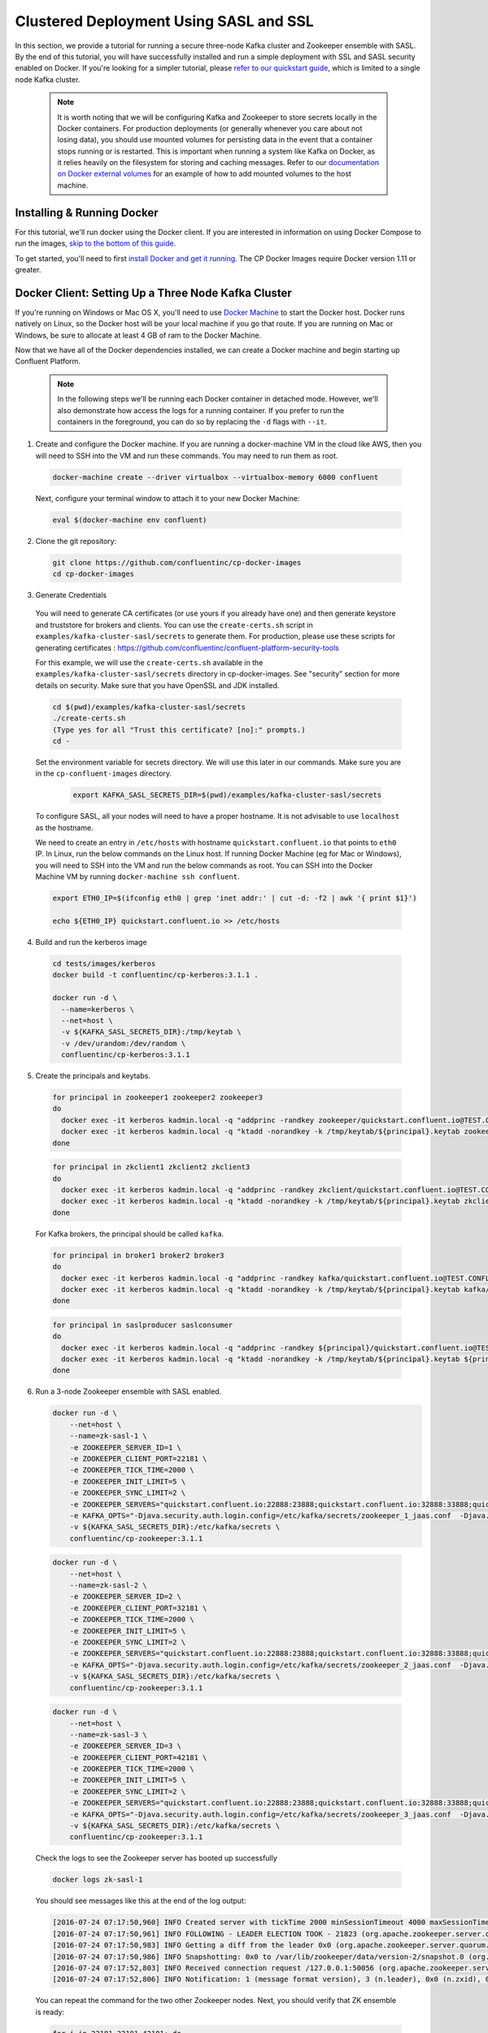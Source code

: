 .. _clustered_deployment_sasl:

Clustered Deployment Using SASL and SSL
----------------------------------------

In this section, we provide a tutorial for running a secure three-node Kafka cluster and Zookeeper ensemble with SASL.  By the end of this tutorial, you will have successfully installed and run a simple deployment with SSL and SASL security enabled on Docker.  If you're looking for a simpler tutorial, please `refer to our quickstart guide <../quickstart.html>`_, which is limited to a single node Kafka cluster.

  .. note::

    It is worth noting that we will be configuring Kafka and Zookeeper to store secrets locally in the Docker containers.  For production deployments (or generally whenever you care about not losing data), you should use mounted volumes for persisting data in the event that a container stops running or is restarted.  This is important when running a system like Kafka on Docker, as it relies heavily on the filesystem for storing and caching messages.  Refer to our `documentation on Docker external volumes <../operations/external-volumes.html>`_ for an example of how to add mounted volumes to the host machine.

Installing & Running Docker
~~~~~~~~~~~~~~~~~~~~~~~~~~~~~

For this tutorial, we'll run docker using the Docker client.  If you are interested in information on using Docker Compose to run the images, `skip to the bottom of this guide <#clustered_quickstart_compose_sasl>`_.

To get started, you'll need to first `install Docker and get it running <https://docs.docker.com/engine/installation/>`_.  The CP Docker Images require Docker version 1.11 or greater.


Docker Client: Setting Up a Three Node Kafka Cluster
~~~~~~~~~~~~~~~~~~~~~~~~~~~~~~~~~~~~~~~~~~~~~~~~~~~~

If you're running on Windows or Mac OS X, you'll need to use `Docker Machine <https://docs.docker.com/machine/install-machine/>`_ to start the Docker host.  Docker runs natively on Linux, so the Docker host will be your local machine if you go that route.  If you are running on Mac or Windows, be sure to allocate at least 4 GB of ram to the Docker Machine.

Now that we have all of the Docker dependencies installed, we can create a Docker machine and begin starting up Confluent Platform.

  .. note::

    In the following steps we'll be running each Docker container in detached mode.  However, we'll also demonstrate how access the logs for a running container.  If you prefer to run the containers in the foreground, you can do so by replacing the ``-d`` flags with ``--it``.

1. Create and configure the Docker machine. If you are running a docker-machine VM in the cloud like AWS, then you will need to SSH into the VM and run these commands. You may need to run them as root.

  .. sourcecode:: bash

    docker-machine create --driver virtualbox --virtualbox-memory 6000 confluent

  Next, configure your terminal window to attach it to your new Docker Machine:

  .. sourcecode:: bash

    eval $(docker-machine env confluent)

2. Clone the git repository:

  .. sourcecode:: bash

    git clone https://github.com/confluentinc/cp-docker-images
    cd cp-docker-images

3. Generate Credentials

  You will need to generate CA certificates (or use yours if you already have one) and then generate keystore and truststore for brokers and clients. You can use the ``create-certs.sh`` script in ``examples/kafka-cluster-sasl/secrets`` to generate them. For production, please use these scripts for generating certificates : https://github.com/confluentinc/confluent-platform-security-tools

  For this example, we will use the ``create-certs.sh`` available in the ``examples/kafka-cluster-sasl/secrets`` directory in cp-docker-images. See "security" section for more details on security. Make sure that you have OpenSSL and JDK installed.

  .. sourcecode:: bash

    cd $(pwd)/examples/kafka-cluster-sasl/secrets
    ./create-certs.sh
    (Type yes for all "Trust this certificate? [no]:" prompts.)
    cd -

  Set the environment variable for secrets directory. We will use this later in our commands. Make sure you are in the ``cp-confluent-images`` directory.

    .. sourcecode:: bash

        export KAFKA_SASL_SECRETS_DIR=$(pwd)/examples/kafka-cluster-sasl/secrets

  To configure SASL, all your nodes will need to have a proper hostname. It is not advisable to use ``localhost`` as the hostname.

  We need to create an entry in ``/etc/hosts`` with hostname ``quickstart.confluent.io`` that points to ``eth0`` IP. In Linux, run the below commands on the Linux host. If running Docker Machine (eg for Mac or Windows), you will need to SSH into the VM and run the below commands as root. You can SSH into the Docker Machine VM by running ``docker-machine ssh confluent``.

  .. sourcecode:: bash

    export ETH0_IP=$(ifconfig eth0 | grep 'inet addr:' | cut -d: -f2 | awk '{ print $1}')

    echo ${ETH0_IP} quickstart.confluent.io >> /etc/hosts

4. Build and run the kerberos image

  .. sourcecode:: bash

    cd tests/images/kerberos
    docker build -t confluentinc/cp-kerberos:3.1.1 .

    docker run -d \
      --name=kerberos \
      --net=host \
      -v ${KAFKA_SASL_SECRETS_DIR}:/tmp/keytab \
      -v /dev/urandom:/dev/random \
      confluentinc/cp-kerberos:3.1.1

5. Create the principals and keytabs.

  .. sourcecode:: bash

    for principal in zookeeper1 zookeeper2 zookeeper3
    do
      docker exec -it kerberos kadmin.local -q "addprinc -randkey zookeeper/quickstart.confluent.io@TEST.CONFLUENT.IO"
      docker exec -it kerberos kadmin.local -q "ktadd -norandkey -k /tmp/keytab/${principal}.keytab zookeeper/quickstart.confluent.io@TEST.CONFLUENT.IO"
    done

  .. sourcecode:: bash

    for principal in zkclient1 zkclient2 zkclient3
    do
      docker exec -it kerberos kadmin.local -q "addprinc -randkey zkclient/quickstart.confluent.io@TEST.CONFLUENT.IO"
      docker exec -it kerberos kadmin.local -q "ktadd -norandkey -k /tmp/keytab/${principal}.keytab zkclient/quickstart.confluent.io@TEST.CONFLUENT.IO"
    done

  For Kafka brokers, the principal should be called ``kafka``.

  .. sourcecode:: bash

    for principal in broker1 broker2 broker3
    do
      docker exec -it kerberos kadmin.local -q "addprinc -randkey kafka/quickstart.confluent.io@TEST.CONFLUENT.IO"
      docker exec -it kerberos kadmin.local -q "ktadd -norandkey -k /tmp/keytab/${principal}.keytab kafka/quickstart.confluent.io@TEST.CONFLUENT.IO"
    done

  .. sourcecode:: bash

    for principal in saslproducer saslconsumer
    do
      docker exec -it kerberos kadmin.local -q "addprinc -randkey ${principal}/quickstart.confluent.io@TEST.CONFLUENT.IO"
      docker exec -it kerberos kadmin.local -q "ktadd -norandkey -k /tmp/keytab/${principal}.keytab ${principal}/quickstart.confluent.io@TEST.CONFLUENT.IO"
    done

6. Run a 3-node Zookeeper ensemble with SASL enabled.

   .. sourcecode:: bash

       docker run -d \
           --net=host \
           --name=zk-sasl-1 \
           -e ZOOKEEPER_SERVER_ID=1 \
           -e ZOOKEEPER_CLIENT_PORT=22181 \
           -e ZOOKEEPER_TICK_TIME=2000 \
           -e ZOOKEEPER_INIT_LIMIT=5 \
           -e ZOOKEEPER_SYNC_LIMIT=2 \
           -e ZOOKEEPER_SERVERS="quickstart.confluent.io:22888:23888;quickstart.confluent.io:32888:33888;quickstart.confluent.io:42888:43888" \
           -e KAFKA_OPTS="-Djava.security.auth.login.config=/etc/kafka/secrets/zookeeper_1_jaas.conf  -Djava.security.krb5.conf=/etc/kafka/secrets/krb.conf -Dzookeeper.authProvider.1=org.apache.zookeeper.server.auth.SASLAuthenticationProvider -Dsun.security.krb5.debug=true" \
           -v ${KAFKA_SASL_SECRETS_DIR}:/etc/kafka/secrets \
           confluentinc/cp-zookeeper:3.1.1

  .. sourcecode:: bash

       docker run -d \
           --net=host \
           --name=zk-sasl-2 \
           -e ZOOKEEPER_SERVER_ID=2 \
           -e ZOOKEEPER_CLIENT_PORT=32181 \
           -e ZOOKEEPER_TICK_TIME=2000 \
           -e ZOOKEEPER_INIT_LIMIT=5 \
           -e ZOOKEEPER_SYNC_LIMIT=2 \
           -e ZOOKEEPER_SERVERS="quickstart.confluent.io:22888:23888;quickstart.confluent.io:32888:33888;quickstart.confluent.io:42888:43888" \
           -e KAFKA_OPTS="-Djava.security.auth.login.config=/etc/kafka/secrets/zookeeper_2_jaas.conf  -Djava.security.krb5.conf=/etc/kafka/secrets/krb.conf  -Dzookeeper.authProvider.1=org.apache.zookeeper.server.auth.SASLAuthenticationProvider -Dsun.security.krb5.debug=true" \
           -v ${KAFKA_SASL_SECRETS_DIR}:/etc/kafka/secrets \
           confluentinc/cp-zookeeper:3.1.1

  .. sourcecode:: bash

       docker run -d \
           --net=host \
           --name=zk-sasl-3 \
           -e ZOOKEEPER_SERVER_ID=3 \
           -e ZOOKEEPER_CLIENT_PORT=42181 \
           -e ZOOKEEPER_TICK_TIME=2000 \
           -e ZOOKEEPER_INIT_LIMIT=5 \
           -e ZOOKEEPER_SYNC_LIMIT=2 \
           -e ZOOKEEPER_SERVERS="quickstart.confluent.io:22888:23888;quickstart.confluent.io:32888:33888;quickstart.confluent.io:42888:43888" \
           -e KAFKA_OPTS="-Djava.security.auth.login.config=/etc/kafka/secrets/zookeeper_3_jaas.conf  -Djava.security.krb5.conf=/etc/kafka/secrets/krb.conf  -Dzookeeper.authProvider.1=org.apache.zookeeper.server.auth.SASLAuthenticationProvider -Dsun.security.krb5.debug=true" \
           -v ${KAFKA_SASL_SECRETS_DIR}:/etc/kafka/secrets \
           confluentinc/cp-zookeeper:3.1.1

  Check the logs to see the Zookeeper server has booted up successfully

  .. sourcecode:: bash

     docker logs zk-sasl-1

  You should see messages like this at the end of the log output:

  .. sourcecode:: bash

     [2016-07-24 07:17:50,960] INFO Created server with tickTime 2000 minSessionTimeout 4000 maxSessionTimeout 40000 datadir /var/lib/zookeeper/log/version-2 snapdir /var/lib/zookeeper/data/version-2 (org.apache.zookeeper.server.ZooKeeperServer)
     [2016-07-24 07:17:50,961] INFO FOLLOWING - LEADER ELECTION TOOK - 21823 (org.apache.zookeeper.server.quorum.Learner)
     [2016-07-24 07:17:50,983] INFO Getting a diff from the leader 0x0 (org.apache.zookeeper.server.quorum.Learner)
     [2016-07-24 07:17:50,986] INFO Snapshotting: 0x0 to /var/lib/zookeeper/data/version-2/snapshot.0 (org.apache.zookeeper.server.persistence.FileTxnSnapLog)
     [2016-07-24 07:17:52,803] INFO Received connection request /127.0.0.1:50056 (org.apache.zookeeper.server.quorum.QuorumCnxManager)
     [2016-07-24 07:17:52,806] INFO Notification: 1 (message format version), 3 (n.leader), 0x0 (n.zxid), 0x1 (n.round), LOOKING (n.state), 3 (n.sid), 0x0 (n.peerEpoch) FOLLOWING (my state) (org.apache.zookeeper.server.quorum.FastLeaderElection)

  You can repeat the command for the two other Zookeeper nodes.  Next, you should verify that ZK ensemble is ready:

  .. sourcecode:: bash

     for i in 22181 32181 42181; do
        docker run --net=host --rm confluentinc/cp-zookeeper:3.1.1 bash -c "echo stat | nc quickstart.confluent.io $i | grep Mode"
     done

  You should see one ``leader`` and two ``follower`` instances.

  .. sourcecode:: bash

     Mode: follower
     Mode: leader
     Mode: follower

7. Now that Zookeeper is up and running, we can fire up a three node Kafka cluster.

 .. sourcecode:: bash

  docker run -d \
     --net=host \
     --name=kafka-sasl-1 \
     -e KAFKA_ZOOKEEPER_CONNECT="quickstart.confluent.io:22181,quickstart.confluent.io:32181,quickstart.confluent.io:42181" \
     -e KAFKA_ADVERTISED_LISTENERS=SASL_SSL://quickstart.confluent.io:29094 \
     -e KAFKA_SSL_KEYSTORE_FILENAME=kafka.broker1.keystore.jks \
     -e KAFKA_SSL_KEYSTORE_CREDENTIALS=broker1_keystore_creds \
     -e KAFKA_SSL_KEY_CREDENTIALS=broker1_sslkey_creds \
     -e KAFKA_SSL_TRUSTSTORE_FILENAME=kafka.broker1.truststore.jks \
     -e KAFKA_SSL_TRUSTSTORE_CREDENTIALS=broker1_truststore_creds \
     -e KAFKA_SECURITY_INTER_BROKER_PROTOCOL=SASL_SSL \
     -e KAFKA_SASL_MECHANISM_INTER_BROKER_PROTOCOL=GSSAPI \
     -e KAFKA_SASL_ENABLED_MECHANISMS=GSSAPI \
     -e KAFKA_SASL_KERBEROS_SERVICE_NAME=kafka \
     -v ${KAFKA_SASL_SECRETS_DIR}:/etc/kafka/secrets \
     -e KAFKA_OPTS="-Djava.security.auth.login.config=/etc/kafka/secrets/broker1_jaas.conf -Djava.security.krb5.conf=/etc/kafka/secrets/krb.conf -Dsun.security.krb5.debug=true" \
      confluentinc/cp-kafka:3.1.1

 .. sourcecode:: bash

  docker run -d \
     --net=host \
     --name=kafka-sasl-2 \
     -e KAFKA_ZOOKEEPER_CONNECT=quickstart.confluent.io:22181,quickstart.confluent.io:32181,quickstart.confluent.io:42181 \
     -e KAFKA_ADVERTISED_LISTENERS=SASL_SSL://quickstart.confluent.io:39094 \
     -e KAFKA_SSL_KEYSTORE_FILENAME=kafka.broker2.keystore.jks \
     -e KAFKA_SSL_KEYSTORE_CREDENTIALS=broker2_keystore_creds \
     -e KAFKA_SSL_KEY_CREDENTIALS=broker2_sslkey_creds \
     -e KAFKA_SSL_TRUSTSTORE_FILENAME=kafka.broker2.truststore.jks \
     -e KAFKA_SSL_TRUSTSTORE_CREDENTIALS=broker2_truststore_creds \
     -e KAFKA_SECURITY_INTER_BROKER_PROTOCOL=SASL_SSL \
     -e KAFKA_SASL_MECHANISM_INTER_BROKER_PROTOCOL=GSSAPI \
     -e KAFKA_SASL_ENABLED_MECHANISMS=GSSAPI \
     -e KAFKA_SASL_KERBEROS_SERVICE_NAME=kafka \
     -v ${KAFKA_SASL_SECRETS_DIR}:/etc/kafka/secrets \
     -e KAFKA_OPTS="-Djava.security.auth.login.config=/etc/kafka/secrets/broker2_jaas.conf -Djava.security.krb5.conf=/etc/kafka/secrets/krb.conf -Dsun.security.krb5.debug=true" \
      confluentinc/cp-kafka:3.1.1

 .. sourcecode:: bash

  docker run -d \
     --net=host \
     --name=kafka-sasl-3 \
     -e KAFKA_ZOOKEEPER_CONNECT=quickstart.confluent.io:22181,quickstart.confluent.io:32181,quickstart.confluent.io:42181 \
     -e KAFKA_ADVERTISED_LISTENERS=SASL_SSL://quickstart.confluent.io:49094 \
     -e KAFKA_SSL_KEYSTORE_FILENAME=kafka.broker3.keystore.jks \
     -e KAFKA_SSL_KEYSTORE_CREDENTIALS=broker3_keystore_creds \
     -e KAFKA_SSL_KEY_CREDENTIALS=broker3_sslkey_creds \
     -e KAFKA_SSL_TRUSTSTORE_FILENAME=kafka.broker3.truststore.jks \
     -e KAFKA_SSL_TRUSTSTORE_CREDENTIALS=broker3_truststore_creds \
     -e KAFKA_SECURITY_INTER_BROKER_PROTOCOL=SASL_SSL \
     -e KAFKA_SASL_MECHANISM_INTER_BROKER_PROTOCOL=GSSAPI \
     -e KAFKA_SASL_ENABLED_MECHANISMS=GSSAPI \
     -e KAFKA_SASL_KERBEROS_SERVICE_NAME=kafka \
     -v ${KAFKA_SASL_SECRETS_DIR}:/etc/kafka/secrets \
     -e KAFKA_OPTS="-Djava.security.auth.login.config=/etc/kafka/secrets/broker3_jaas.conf -Djava.security.krb5.conf=/etc/kafka/secrets/krb.conf -Dsun.security.krb5.debug=true" \
      confluentinc/cp-kafka:3.1.1


Check the logs to see the broker has booted up successfully:

  .. sourcecode:: bash

      docker logs kafka-sasl-1
      docker logs kafka-sasl-2
      docker logs kafka-sasl-3

  You should see start see bootup messages. For example, ``docker logs kafka-sasl-3 | grep started`` should show the following:

  .. sourcecode:: bash

      [2016-07-24 07:29:20,258] INFO [Kafka Server 1003], started (kafka.server.KafkaServer)
      [2016-07-24 07:29:20,258] INFO [Kafka Server 1003], started (kafka.server.KafkaServer)

  You should see the messages like the following on the broker acting as controller.

  .. sourcecode:: bash

      [2016-07-24 07:29:20,283] TRACE Controller 1001 epoch 1 received response {error_code=0} for a request sent to broker localhost:29092 (id: 1001 rack: null) (state.change.logger)
      [2016-07-24 07:29:20,283] TRACE Controller 1001 epoch 1 received response {error_code=0} for a request sent to broker localhost:29092 (id: 1001 rack: null) (state.change.logger)
      [2016-07-24 07:29:20,286] INFO [Controller-1001-to-broker-1003-send-thread], Starting  (kafka.controller.RequestSendThread)
      [2016-07-24 07:29:20,286] INFO [Controller-1001-to-broker-1003-send-thread], Starting  (kafka.controller.RequestSendThread)
      [2016-07-24 07:29:20,286] INFO [Controller-1001-to-broker-1003-send-thread], Starting  (kafka.controller.RequestSendThread)
      [2016-07-24 07:29:20,287] INFO [Controller-1001-to-broker-1003-send-thread], Controller 1001 connected to localhost:49092 (id: 1003 rack: null) for sending state change requests (kafka.controller.RequestSendThread)

8. Test that the broker is working as expected.

  Now that the brokers are up, we'll test that they're working as expected by creating a topic.

  .. sourcecode:: bash

      docker run \
        --net=host \
        --rm \
        -v ${KAFKA_SASL_SECRETS_DIR}:/etc/kafka/secrets \
        -e KAFKA_OPTS="-Djava.security.auth.login.config=/etc/kafka/secrets/broker1_jaas.conf -Djava.security.krb5.conf=/etc/kafka/secrets/krb.conf" \
        confluentinc/cp-kafka:3.1.1 \
        kafka-topics --create --topic bar --partitions 3 --replication-factor 3 --if-not-exists --zookeeper quickstart.confluent.io:32181

  You should see the following output:

  .. sourcecode:: bash

    Created topic "bar".

  Now verify that the topic is created successfully by describing the topic.

  .. sourcecode:: bash

       docker run \
          --net=host \
          --rm \
          -v ${KAFKA_SASL_SECRETS_DIR}:/etc/kafka/secrets \
          -e KAFKA_OPTS="-Djava.security.auth.login.config=/etc/kafka/secrets/broker3_jaas.conf -Djava.security.krb5.conf=/etc/kafka/secrets/krb.conf" \
          confluentinc/cp-kafka:3.1.1 \
          kafka-topics --describe --topic bar --zookeeper quickstart.confluent.io:32181

  You should see the following message in your terminal window:

   .. sourcecode:: bash

       Topic:bar   PartitionCount:3    ReplicationFactor:3 Configs:
       Topic: bar  Partition: 0    Leader: 1003    Replicas: 1003,1002,1001    Isr: 1003,1002,1001
       Topic: bar  Partition: 1    Leader: 1001    Replicas: 1001,1003,1002    Isr: 1001,1003,1002
       Topic: bar  Partition: 2    Leader: 1002    Replicas: 1002,1001,1003    Isr: 1002,1001,1003

  Next, we'll try generating some data to the ``bar`` topic we just created.

   .. sourcecode:: bash

        docker run \
          --net=host \
          --rm \
          -v ${KAFKA_SASL_SECRETS_DIR}:/etc/kafka/secrets \
          -e KAFKA_OPTS="-Djava.security.auth.login.config=/etc/kafka/secrets/producer_jaas.conf -Djava.security.krb5.conf=/etc/kafka/secrets/krb.conf" \
          confluentinc/cp-kafka:3.1.1 \
          bash -c "seq 42 | kafka-console-producer --broker-list quickstart.confluent.io:29094 --topic bar --producer.config /etc/kafka/secrets/host.producer.ssl.sasl.config && echo 'Produced 42 messages.'"

  The command above will pass 42 integers using the Console Producer that is shipped with Kafka.  As a result, you should see something like this in your terminal:

  .. sourcecode:: bash

      Produced 42 messages.

  It looked like things were successfully written, but let's try reading the messages back using the Console Consumer and make sure they're all accounted for.

  .. sourcecode:: bash

      docker run \
        --net=host \
        --rm \
        -v ${KAFKA_SASL_SECRETS_DIR}:/etc/kafka/secrets \
        -e KAFKA_OPTS="-Djava.security.auth.login.config=/etc/kafka/secrets/consumer_jaas.conf -Djava.security.krb5.conf=/etc/kafka/secrets/krb.conf" \
        confluentinc/cp-kafka:3.1.1 \
        kafka-console-consumer --bootstrap-server quickstart.confluent.io:29094 --topic bar --new-consumer --from-beginning --consumer.config /etc/kafka/secrets/host.consumer.ssl.sasl.config

  You should see the following (it might take some time for this command to return data. Kafka has to create the ``__consumers_offset`` topic behind the scenes when you consume data for the first time and this may take some time):

   .. sourcecode:: bash

       1
       4
       7
       10
       13
       16
       ....
       41
       Processed a total of 42 messages

.. _clustered_quickstart_compose_sasl :

Docker Compose: Setting Up a Three Node CP Cluster with SASL
~~~~~~~~~~~~~~~~~~~~~~~~~~~~~~~~~~~~~~~~~~~~~~~~~~~~~~~~~~~~

Before you get started, you will first need to install `Docker <https://docs.docker.com/engine/installation/>`_ and `Docker Compose <https://docs.docker.com/compose/install/>`_.  Once you've done that, you can follow the steps below to start up the Confluent Platform services.

1. Clone the CP Docker Images Github Repository.

  .. sourcecode:: bash

      git clone https://github.com/confluentinc/cp-docker-images
      cd cp-docker-images/examples/kafka-cluster-sasl

  Follow section 3 on generating credentials in the “Docker Client” section above to create the SSL credentials.

  Set the environment variable for secrets directory. This is used in the compose file.

  .. sourcecode:: bash

    export KAFKA_SASL_SECRETS_DIR=$(pwd)/examples/kafka-cluster-sasl/secrets

2. Start Kerberos

  .. sourcecode:: bash

       docker-compose create kerberos
       docker-compose start kerberos

3. Create keytabs and principals.

  i. Follow steps 3.1 above to make sure ``quickstart.confluent.io`` is resolvable.

  ii. Now, lets create all the principals and their keytabs on Kerberos.

  .. sourcecode:: bash

    for principal in zookeeper1 zookeeper2 zookeeper3
    do
      docker-compose exec kerberos kadmin.local -q "addprinc -randkey zookeeper/quickstart.confluent.io@TEST.CONFLUENT.IO"
      docker-compose exec kerberos kadmin.local -q "ktadd -norandkey -k /tmp/keytab/${principal}.keytab zookeeper/quickstart.confluent.io@TEST.CONFLUENT.IO"
    done

  .. sourcecode:: bash

    for principal in zkclient1 zkclient2 zkclient3
    do
      docker-compose exec kerberos kadmin.local -q "addprinc -randkey zkclient/quickstart.confluent.io@TEST.CONFLUENT.IO"
      docker-compose exec kerberos kadmin.local -q "ktadd -norandkey -k /tmp/keytab/${principal}.keytab zkclient/quickstart.confluent.io@TEST.CONFLUENT.IO"
    done

  For Kafka brokers, the principal should be called ``kafka``.

  .. sourcecode:: bash

    for principal in broker1 broker2 broker3
    do
      docker-compose exec kerberos kadmin.local -q "addprinc -randkey kafka/quickstart.confluent.io@TEST.CONFLUENT.IO"
      docker-compose exec kerberos kadmin.local -q "ktadd -norandkey -k /tmp/keytab/${principal}.keytab kafka/quickstart.confluent.io@TEST.CONFLUENT.IO"
    done

  .. sourcecode:: bash

    for principal in saslproducer saslconsumer
    do
      docker-compose exec kerberos kadmin.local -q "addprinc -randkey ${principal}/quickstart.confluent.io@TEST.CONFLUENT.IO"
      docker-compose exec kerberos kadmin.local -q "ktadd -norandkey -k /tmp/keytab/${principal}.keytab ${principal}/quickstart.confluent.io@TEST.CONFLUENT.IO"
    done


2. Start Zookeeper and Kafka

  .. sourcecode:: bash

       docker-compose create
       docker-compose start

  Before we move on, let's make sure the services are up and running:

  .. sourcecode:: bash

       docker-compose ps

  You should see the following:

  .. sourcecode:: bash

      Name                            Command            State   Ports
    -------------------------------------------------------------------------------
    kafkaclustersasl_kafka-sasl-1_1       /etc/confluent/docker/run   Up
    kafkaclustersasl_kafka-sasl-2_1       /etc/confluent/docker/run   Up
    kafkaclustersasl_kafka-sasl-3_1       /etc/confluent/docker/run   Up
    kafkaclustersasl_kerberos_1           /config.sh                  Up
    kafkaclustersasl_zookeeper-sasl-1_1   /etc/confluent/docker/run   Up
    kafkaclustersasl_zookeeper-sasl-2_1   /etc/confluent/docker/run   Up
    kafkaclustersasl_zookeeper-sasl-3_1   /etc/confluent/docker/run   Up

  Check the zookeeper logs to verify that Zookeeper is healthy. For example, for service zookeeper-1:

  .. sourcecode:: bash

      docker-compose logs zookeeper-sasl-1

  You should see messages like the following:

  .. sourcecode:: bash

      zookeeper-1_1  | [2016-07-25 04:58:12,901] INFO Created server with tickTime 2000 minSessionTimeout 4000 maxSessionTimeout 40000 datadir /var/lib/zookeeper/log/version-2 snapdir /var/lib/zookeeper/data/version-2 (org.apache.zookeeper.server.ZooKeeperServer)
      zookeeper-1_1  | [2016-07-25 04:58:12,902] INFO FOLLOWING - LEADER ELECTION TOOK - 235 (org.apache.zookeeper.server.quorum.Learner)

  Verify that ZK ensemble is ready

  .. sourcecode:: bash

       for i in 22181 32181 42181; do
          docker run --net=host --rm confluentinc/cp-zookeeper:3.1.1 bash -c "echo stat | nc quickstart.confluent.io $i | grep Mode"
       done

  You should see one ``leader`` and two ``follower`` instances:

  .. sourcecode:: bash

      Mode: follower
      Mode: leader
      Mode: follower

  Check the logs to see the broker has booted up successfully

  .. sourcecode:: bash

      docker-compose logs kafka-sasl-1
      docker-compose logs kafka-sasl-2
      docker-compose logs kafka-sasl-3

  You should start seeing bootup messages. For example, ``docker-compose logs kafka-sasl-3 | grep started`` shows the following

  .. sourcecode:: bash

      kafka-sasl-3_1      | [2016-07-25 04:58:15,189] INFO [Kafka Server 3], started (kafka.server.KafkaServer)
      kafka-sasl-3_1      | [2016-07-25 04:58:15,189] INFO [Kafka Server 3], started (kafka.server.KafkaServer)

  You should see the messages like the following on the broker acting as controller.

  .. sourcecode:: bash

      (Tip: `docker-compose logs | grep controller` makes it easy to grep through logs for all services.)

      kafka-sasl-1_1      | [2016-09-01 08:48:42,585] INFO [Controller-1-to-broker-2-send-thread], Starting  (kafka.controller.RequestSendThread)
      kafka-sasl-2_1      | [2016-09-01 08:48:41,716] INFO [Controller 2]: Controller startup complete (kafka.controller.KafkaController)
      kafka-sasl-1_1      | [2016-09-01 08:48:42,585] INFO [Controller-1-to-broker-2-send-thread], Starting  (kafka.controller.RequestSendThread)
      kafka-sasl-2_1      | [2016-09-01 08:48:41,716] INFO [Controller 2]: Controller startup complete (kafka.controller.KafkaController)
      kafka-sasl-2_1      | [2016-09-01 08:48:41,716] INFO [Controller 2]: Controller startup complete (kafka.controller.KafkaController)

3. Follow section 8 in the "Docker Client" section above to test that your brokers are functioning as expected.

4. To stop the cluster, first stop Kafka nodes one-by-one and then stop the Zookeeper cluster.

  .. sourcecode:: bash

    docker-compose stop kafka-sasl-1
    docker-compose stop kafka-sasl-2
    docker-compose stop kafka-sasl-3
    docker-compose stop
    docker-compose rm
